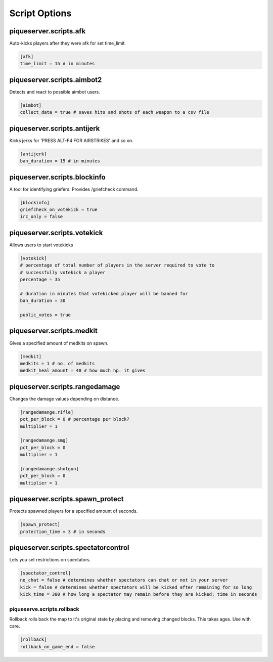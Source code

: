 Script Options
==============

piqueserver\.scripts\.afk
--------------------------------
Auto-kicks players after they were afk for set time_limit.

.. code-block:: guess

   [afk]
   time_limit = 15 # in minutes

piqueserver\.scripts\.aimbot2
------------------------------------
Detects and react to possible aimbot users.

.. code-block:: guess

   [aimbot]
   collect_data = true # saves hits and shots of each weapon to a csv file

piqueserver\.scripts\.antijerk
-------------------------------------
Kicks jerks for 'PRESS ALT-F4 FOR AIRSTRIKES' and so on.

.. code-block:: guess

   [antijerk]
   ban_duration = 15 # in minutes

piqueserver\.scripts\.blockinfo
-----------------------------------
A tool for identifying griefers. Provides /griefcheck command.

.. code-block:: guess

   [blockinfo]
   griefcheck_on_votekick = true
   irc_only = false

piqueserver\.scripts\.votekick
-----------------------------------
Allows users to start votekicks

.. code-block:: guess

    [votekick]
    # percentage of total number of players in the server required to vote to
    # successfully votekick a player
    percentage = 35

    # duration in minutes that votekicked player will be banned for
    ban_duration = 30

    public_votes = true

piqueserver\.scripts\.medkit
--------------------------------------
Gives a specified amount of medkits on spawn.

.. code-block:: guess

   [medkit]
   medkits = 1 # no. of medkits
   medkit_heal_amount = 40 # how much hp. it gives

piqueserver\.scripts\.rangedamage
--------------------------------------
Changes the damage values depending on distance.

.. code-block:: guess

   [rangedamange.rifle]
   pct_per_block = 0 # percentage per block?
   multiplier = 1

   [rangedamange.smg]
   pct_per_block = 0
   multiplier = 1

   [rangedamange.shotgun]
   pct_per_block = 0
   multiplier = 1

piqueserver\.scripts\.spawn_protect
--------------------------------------
Protects spawned players for a specified amount of seconds.

.. code-block:: guess

   [spawn_protect]
   protection_time = 3 # in seconds

piqueserver\.scripts\.spectatorcontrol
--------------------------------------
Lets you set restrictions on spectators.

.. code-block:: guess

   [spectator_control]
   no_chat = false # determines whether spectators can chat or not in your server
   kick = false # determines whether spectators will be kicked after remaining for so long
   kick_time = 300 # how long a spectator may remain before they are kicked; time in seconds

piqueserve\.scripts\.rollback
++++++++++++++++++++

Rollback rolls back the map to it's original state by placing and removing
changed blocks. This takes ages. Use with care.

.. code-block:: guess

    [rollback]
    rollback_on_game_end = false
